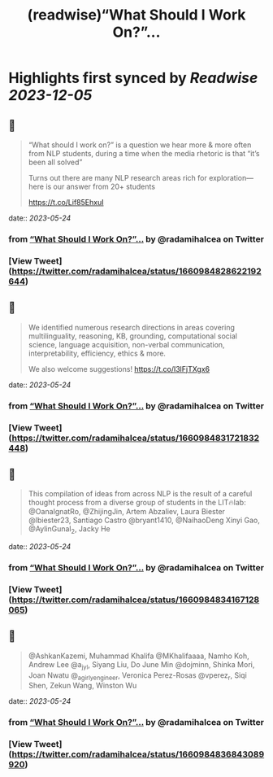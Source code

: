 :PROPERTIES:
:title: (readwise)“What Should I Work On?”...
:END:

:PROPERTIES:
:author: [[radamihalcea on Twitter]]
:full-title: "“What Should I Work On?”..."
:category: [[tweets]]
:url: https://twitter.com/radamihalcea/status/1660984828622192644
:image-url: https://pbs.twimg.com/profile_images/1022984303712653312/FE2COcsw.jpg
:END:

* Highlights first synced by [[Readwise]] [[2023-12-05]]
** 📌
#+BEGIN_QUOTE
“What should I work on?” is a question we hear more & more often from NLP students, during a time when the media rhetoric is that “it’s been all solved”

Turns out there are many NLP research areas rich for exploration—here is our answer from 20+ students

https://t.co/Lif85EhxuI 
#+END_QUOTE
    date:: [[2023-05-24]]
*** from _“What Should I Work On?”..._ by @radamihalcea on Twitter
*** [View Tweet](https://twitter.com/radamihalcea/status/1660984828622192644)
** 📌
#+BEGIN_QUOTE
We identified numerous research directions in areas covering multilinguality, reasoning, KB, grounding, computational social science, language acquisition, non-verbal communication, interpretability, efficiency, ethics & more.

We also welcome suggestions!
https://t.co/I3lFjTXgx6 
#+END_QUOTE
    date:: [[2023-05-24]]
*** from _“What Should I Work On?”..._ by @radamihalcea on Twitter
*** [View Tweet](https://twitter.com/radamihalcea/status/1660984831721832448)
** 📌
#+BEGIN_QUOTE
This compilation of ideas from across NLP is the result of a careful thought process from a diverse group of students in the LIT🔥lab: @OanaIgnatRo, @ZhijingJin, Artem Abzaliev, Laura Biester @lbiester23, Santiago Castro @bryant1410, @NaihaoDeng Xinyi Gao, @AylinGunal_2, Jacky He 
#+END_QUOTE
    date:: [[2023-05-24]]
*** from _“What Should I Work On?”..._ by @radamihalcea on Twitter
*** [View Tweet](https://twitter.com/radamihalcea/status/1660984834167128065)
** 📌
#+BEGIN_QUOTE
@AshkanKazemi, Muhammad Khalifa @MKhalifaaaa, Namho Koh, Andrew Lee @a_jy_l, Siyang Liu, Do June Min @dojminn, Shinka Mori, Joan Nwatu @_agirlyengineer, Veronica Perez-Rosas @vperez_r, Siqi Shen, Zekun Wang, Winston Wu 
#+END_QUOTE
    date:: [[2023-05-24]]
*** from _“What Should I Work On?”..._ by @radamihalcea on Twitter
*** [View Tweet](https://twitter.com/radamihalcea/status/1660984836843089920)